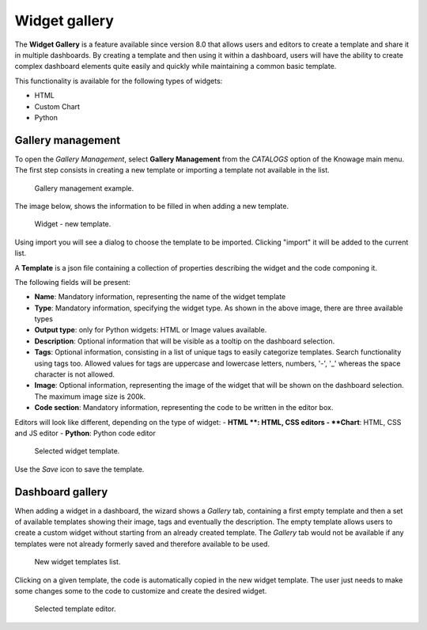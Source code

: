 Widget gallery
########################################################################################################################

The **Widget Gallery** is a feature available since version 8.0 that allows users and editors to create a template and 
share it in multiple dashboards. By creating a template and then using it within a dashboard, users will have the ability 
to create complex dashboard elements quite easily and quickly while maintaining a common basic template.


This functionality is available for the following types of widgets:

-   HTML
-   Custom Chart
-   Python

Gallery management
------------------------------------------------------------------------------------------------------------------------

To open the *Gallery Management*, select **Gallery Management** from the *CATALOGS* option of the Knowage main menu.
The first step consists in creating a new template or importing a template not available in the list.


.. figure:: media/image2_8.1.png

    Gallery management example.

The image below, shows the information to be filled in when adding a new template.


.. figure:: media/newTemplate_8.1.png

    Widget - new template.


Using import you will see a dialog to choose the template to be imported. Clicking "import" it will be added to the current list.

A **Template** is a json file containing a collection of properties describing the widget and the code componing it.

The following fields will be present:

-   **Name**: Mandatory information, representing the name of the widget template
-   **Type**: Mandatory information, specifying the widget type. As shown in the above image, there are three available types
-   **Output type**: only for Python widgets: HTML or Image values available.
-   **Description**: Optional information that will be visible as a tooltip on the dashboard selection.
-   **Tags**: Optional information, consisting in a list of unique tags to easily categorize templates. Search functionality using tags too. Allowed values for tags are uppercase and lowercase letters, numbers, '-', '_' whereas the space character is not allowed.
-   **Image**: Optional information, representing the image of the widget that will be shown on the dashboard selection. The maximum image size is 200k.
-   **Code section**: Mandatory information, representing the code to be written in the editor box.

Editors will look like different, depending on the type of widget:
- **HTML **: HTML, CSS editors
- **Chart**: HTML, CSS and JS editor
- **Python**: Python code editor

.. figure:: media/image1.png

    Selected widget template.

Use the *Save* icon to save the template.

Dashboard gallery
------------------------------------------------------------------------------------------------------------------------

When adding a widget in a dashboard, the wizard shows a *Gallery* tab, containing a first empty template and then a set of available templates showing their image, tags and eventually the description. 
The empty template allows users to create a custom widget without starting from an already created template.
The *Gallery* tab would not be available if any templates were not already formerly saved and therefore available to be used.

.. figure:: media/image4-b.png

    New widget templates list.


Clicking on a given template, the code is automatically copied in the new widget template.
The user just needs to make some changes some to the code to customize and create the desired widget.

.. figure:: media/image5_b.png

    Selected template editor.
